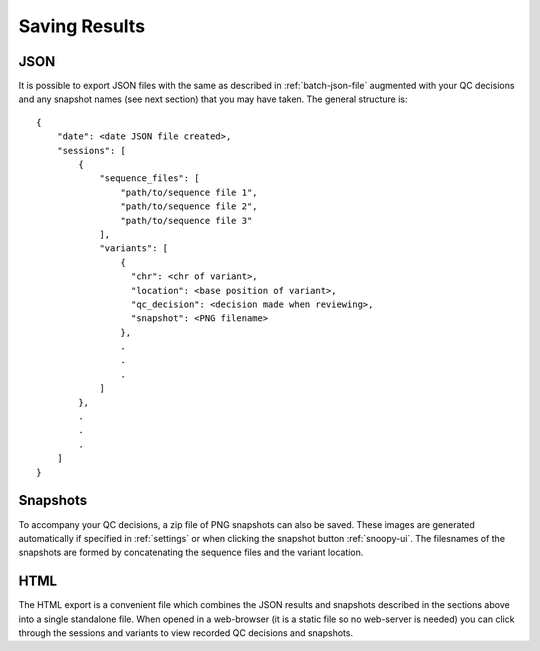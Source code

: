 .. _saving-results:

##############
Saving Results
##############

****
JSON
****
It is possible to export JSON files with the same as described in :ref:`batch-json-file` augmented with your QC decisions and any snapshot names (see next section) that you may have taken. The general structure is::

    {
        "date": <date JSON file created>,
        "sessions": [
            {
                "sequence_files": [
                    "path/to/sequence file 1",
                    "path/to/sequence file 2",
                    "path/to/sequence file 3"
                ],
                "variants": [
                    {
                      "chr": <chr of variant>,
                      "location": <base position of variant>,
                      "qc_decision": <decision made when reviewing>,
                      "snapshot": <PNG filename>
                    },
                    .
                    .
                    .
                ]
            },
            .
            .
            .
        ]
    }

*********
Snapshots
*********
To accompany your QC decisions, a zip file of PNG snapshots can also be saved. These images are generated automatically if specified in :ref:`settings` or when clicking the snapshot button :ref:`snoopy-ui`. The filesnames of the snapshots are formed by concatenating the sequence files and the variant location.

****
HTML
****
The HTML export is a convenient file which combines the JSON results and snapshots described in the sections above into a single standalone file. When opened in a web-browser (it is a static file so no web-server is needed) you can click through the sessions and variants to view recorded QC decisions and snapshots.